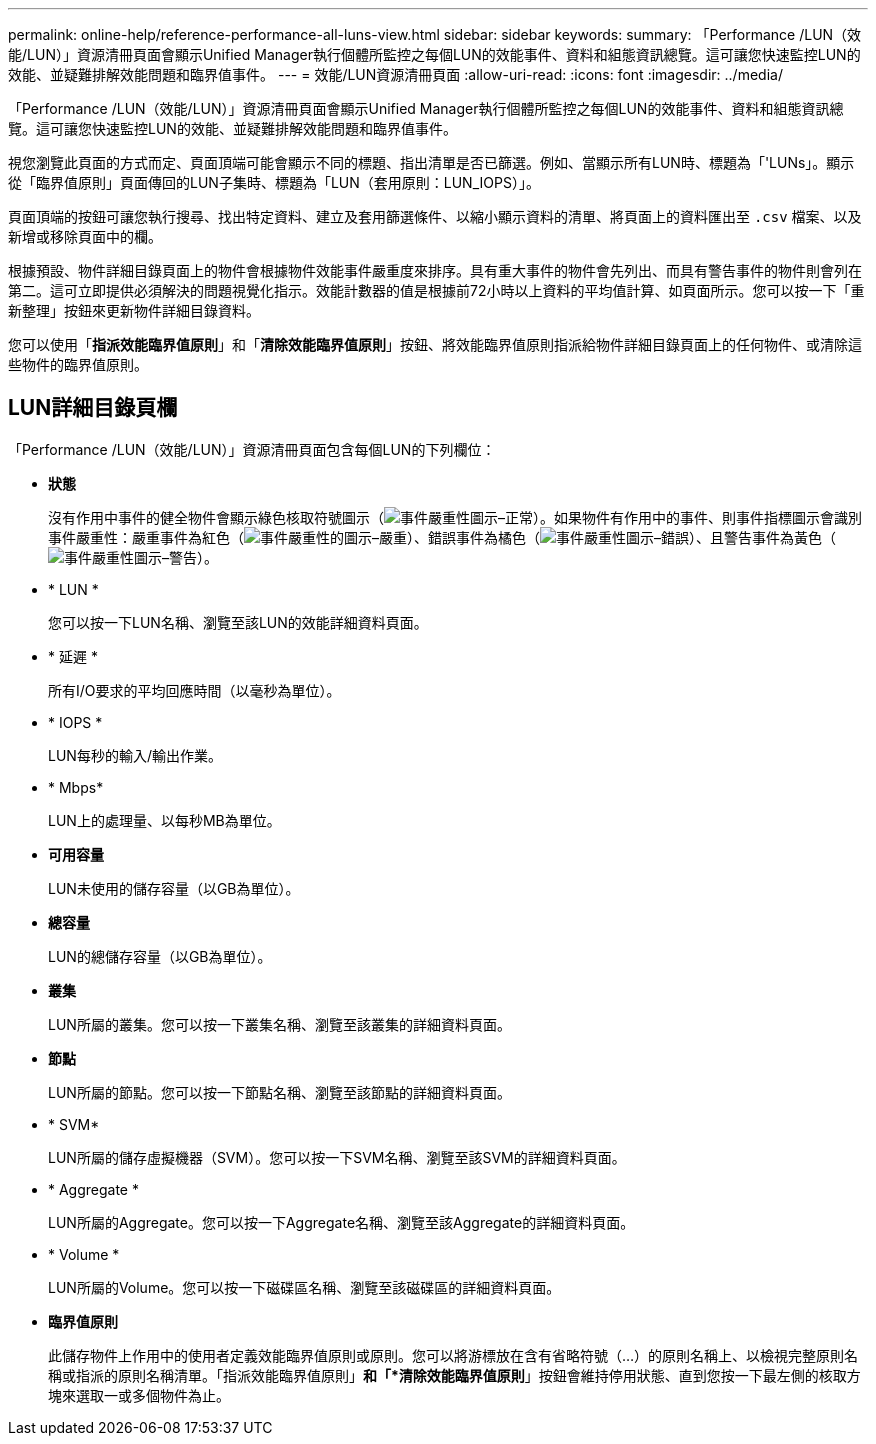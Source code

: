 ---
permalink: online-help/reference-performance-all-luns-view.html 
sidebar: sidebar 
keywords:  
summary: 「Performance /LUN（效能/LUN）」資源清冊頁面會顯示Unified Manager執行個體所監控之每個LUN的效能事件、資料和組態資訊總覽。這可讓您快速監控LUN的效能、並疑難排解效能問題和臨界值事件。 
---
= 效能/LUN資源清冊頁面
:allow-uri-read: 
:icons: font
:imagesdir: ../media/


[role="lead"]
「Performance /LUN（效能/LUN）」資源清冊頁面會顯示Unified Manager執行個體所監控之每個LUN的效能事件、資料和組態資訊總覽。這可讓您快速監控LUN的效能、並疑難排解效能問題和臨界值事件。

視您瀏覽此頁面的方式而定、頁面頂端可能會顯示不同的標題、指出清單是否已篩選。例如、當顯示所有LUN時、標題為「'LUNs」。顯示從「臨界值原則」頁面傳回的LUN子集時、標題為「LUN（套用原則：LUN_IOPS）」。

頁面頂端的按鈕可讓您執行搜尋、找出特定資料、建立及套用篩選條件、以縮小顯示資料的清單、將頁面上的資料匯出至 `.csv` 檔案、以及新增或移除頁面中的欄。

根據預設、物件詳細目錄頁面上的物件會根據物件效能事件嚴重度來排序。具有重大事件的物件會先列出、而具有警告事件的物件則會列在第二。這可立即提供必須解決的問題視覺化指示。效能計數器的值是根據前72小時以上資料的平均值計算、如頁面所示。您可以按一下「重新整理」按鈕來更新物件詳細目錄資料。

您可以使用「*指派效能臨界值原則*」和「*清除效能臨界值原則*」按鈕、將效能臨界值原則指派給物件詳細目錄頁面上的任何物件、或清除這些物件的臨界值原則。



== LUN詳細目錄頁欄

「Performance /LUN（效能/LUN）」資源清冊頁面包含每個LUN的下列欄位：

* *狀態*
+
沒有作用中事件的健全物件會顯示綠色核取符號圖示（image:../media/sev-normal-um60.png["事件嚴重性圖示–正常"]）。如果物件有作用中的事件、則事件指標圖示會識別事件嚴重性：嚴重事件為紅色（image:../media/sev-critical-um60.png["事件嚴重性的圖示–嚴重"]）、錯誤事件為橘色（image:../media/sev-error-um60.png["事件嚴重性圖示–錯誤"]）、且警告事件為黃色（image:../media/sev-warning-um60.png["事件嚴重性圖示–警告"]）。

* * LUN *
+
您可以按一下LUN名稱、瀏覽至該LUN的效能詳細資料頁面。

* * 延遲 *
+
所有I/O要求的平均回應時間（以毫秒為單位）。

* * IOPS *
+
LUN每秒的輸入/輸出作業。

* * Mbps*
+
LUN上的處理量、以每秒MB為單位。

* *可用容量*
+
LUN未使用的儲存容量（以GB為單位）。

* *總容量*
+
LUN的總儲存容量（以GB為單位）。

* *叢集*
+
LUN所屬的叢集。您可以按一下叢集名稱、瀏覽至該叢集的詳細資料頁面。

* *節點*
+
LUN所屬的節點。您可以按一下節點名稱、瀏覽至該節點的詳細資料頁面。

* * SVM*
+
LUN所屬的儲存虛擬機器（SVM）。您可以按一下SVM名稱、瀏覽至該SVM的詳細資料頁面。

* * Aggregate *
+
LUN所屬的Aggregate。您可以按一下Aggregate名稱、瀏覽至該Aggregate的詳細資料頁面。

* * Volume *
+
LUN所屬的Volume。您可以按一下磁碟區名稱、瀏覽至該磁碟區的詳細資料頁面。

* *臨界值原則*
+
此儲存物件上作用中的使用者定義效能臨界值原則或原則。您可以將游標放在含有省略符號（...）的原則名稱上、以檢視完整原則名稱或指派的原則名稱清單。「指派效能臨界值原則」*和「*清除效能臨界值原則*」按鈕會維持停用狀態、直到您按一下最左側的核取方塊來選取一或多個物件為止。


